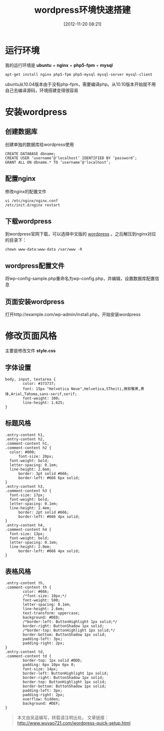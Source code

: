 #+BLOG: wuyao721
#+POSTID: 4
#+DATE: [2012-11-20 08:21]
#+CATEGORY: 
#+OPTIONS: num:nil todo:nil pri:nil tags:nil TeX:nil
#+PERMALINK: wordpress-quick-setup
#+TAGS: wordpress
#+LaTeX_CLASS: cjk-article
#+DESCRIPTION:
#+TITLE: wordpress环境快速搭建

* 运行环境
我的运行环境是 *ubuntu* + *nginx* + *php5-fpm* + *mysql*
: apt-get install nginx php5-fpm php5-mysql mysql-server mysql-client

ubuntu从10.04版本由于没有php-fpm，需要编译php。从10.10版本开始就不用自己去编译源码，环境搭建变得很容易


* 安装wordpress

** 创建数据库
创建单独的数据库给wordpress使用
: CREATE DATABASE dbname;
: CREATE USER ‘username’@'localhost’ IDENTIFIED BY ‘password’;
: GRANT ALL ON dbname.* TO ‘username’@'localhost’;

** 配置nginx
修改nginx的配置文件
: vi /etc/nginx/nginx.conf
: /etc/init.d/nginx restart

** 下载wordpress
到wordpress官网下载，可以选择中文版的 [[http://cn.wordpress.org/][wordpress]] 。之后解压到nginx对应的目录下：
: chown www-data:www-data /var/www -R

** wordpress配置文件
将wp-config-sample.php重命名为wp-config.php，并编辑，设置数据库配置信息

** 页面安装wordpress
打开http://example.com/wp-admin/install.php，开始安装wordpress


* 修改页面风格
主要是修改文件 *style.css*

** 字体设置
: body, input, textarea {
:         color: #373737;
:         font: 15px "Helvetica Neue",Helvetica,STheiti,微软雅黑,黑体,Arial,Tahoma,sans-serif,serif;
:         font-weight: 300;
:         line-height: 1.625;
: }

** 标题风格
: .entry-content h1,
: .entry-content h2,
: .comment-content h1,
: .comment-content h2 {
: 	color: #000;
:       font-size: 20px;
: 	font-weight: bold;
: 	letter-spacing: 0.1em;
: 	line-height: 2.6em;
:       border: 3pt solid #666;
:       border-left: #666 6px solid;
: }
: .entry-content h3,
: .comment-content h3 {
: 	font-size: 17px;
: 	font-weight: bold;
: 	letter-spacing: 0.1em;
: 	line-height: 2.4em;
:       border: 2pt solid #666;
:       border-left: #666 4px solid;
: }
: .entry-content h4,
: .comment-content h4 {
: 	font-size: 13px;
: 	font-weight: bold;
: 	letter-spacing: 0.1em;
: 	line-height: 2.0em;
:       border-left: #666 4px solid;
: }

** 表格风格
: .entry-content th,
: .comment-content th {
:         color: #666;
:         /*font-size: 10px;*/
:         font-weight: 500;
:         letter-spacing: 0.1em;
:         line-height: 2.6em;
:         text-transform: uppercase;
:         background: #DED;
:         /*border-left: ButtonHighlight 1px solid;*/
:         border-right: ButtonShadow 1px solid;
:         /*border-top: ButtonHighlight 1px solid;*/
:         border-bottom: ButtonShadow 1px solid;
:         padding-left: 3px;
:         padding-right: 2px;
: }
: .entry-content td,
: .comment-content td {
:         border-top: 1px solid #DDD;
:         padding: 6px 10px 6px 0;
:         font-size: 14px;
:         border-left: ButtonHighlight 1px solid;
:         border-right: ButtonShadow 1px solid;
:         border-top: ButtonHighlight 1px solid;
:         border-bottom: ButtonShadow 1px solid;
:         padding-left: 3px;
:         padding-right: 2px;
:         overflow: hidden;
:         background: #DEF;
: }

#+begin_quote
本文由吴遥编写，转载请注明出处。
文章链接：[[http://www.wuyao721.com/wordpress-quick-setup.html]]
#+end_quote
